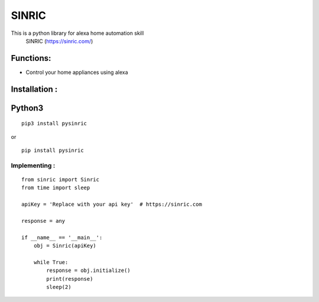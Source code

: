 SINRIC
===============

This is a python library for alexa home automation skill
 SINRIC (https://sinric.com/)

Functions:
----------
* Control your home appliances using alexa

Installation :
--------------

Python3
-------

::

    pip3 install pysinric

or

::

    pip install pysinric


**Implementing :**
~~~~~~~~~~~~~~~~~~

::

    from sinric import Sinric
    from time import sleep

    apiKey = 'Replace with your api key'  # https://sinric.com

    response = any

    if __name__ == '__main__':
        obj = Sinric(apiKey)

        while True:
            response = obj.initialize()
            print(response)
            sleep(2)

